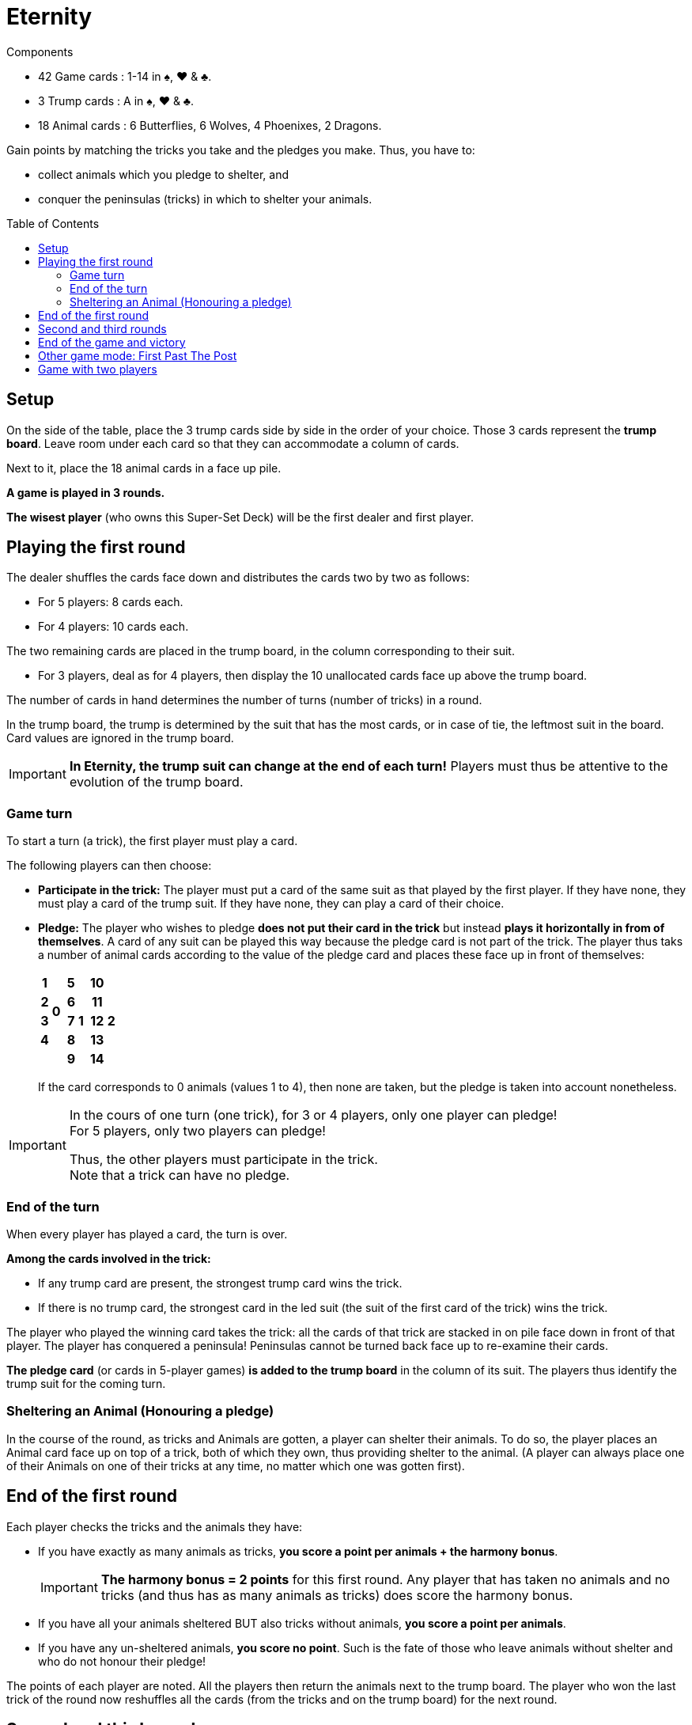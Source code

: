 = Eternity
:toc: preamble
:toclevels: 4
:icons: font

[.ssd-components]
.Components
****
* 42 Game cards : 1-14 in ♠, ♥ & ♣.
* 3 Trump cards : A in ♠, ♥ & ♣.
* 18 Animal cards : 6 Butterflies, 6 Wolves, 4 Phoenixes, 2 Dragons.
****

Gain points by matching the tricks you take and the pledges you make.
Thus, you have to:

- collect animals which you pledge to shelter, and
- conquer the peninsulas (tricks) in which to shelter your animals.


== Setup

On the side of the table, place the 3 trump cards side by side in the order of your choice.
Those 3 cards represent the *trump board*.
Leave room under each card so that they can accommodate a column of cards.

Next to it, place the 18 animal cards in a face up pile.

*A game is played in 3 rounds.*

*The wisest player* (who owns this Super-Set Deck) will be the first dealer and first player.


== Playing the first round

The dealer shuffles the cards face down and distributes the cards two by two as follows:

* For 5 players: 8 cards each.
* For 4 players: 10 cards each.

The two remaining cards are placed in the trump board, in the column corresponding to their suit.

* For 3 players, deal as for 4 players, then display the 10 unallocated cards face up above the trump board.

The number of cards in hand determines the number of turns (number of tricks) in a round.

In the trump board, the trump is determined by the suit that has the most cards, or in case of tie, the leftmost suit in the board.
Card values are ignored in the trump board.

IMPORTANT: *In Eternity, the trump suit can change at the end of each turn!*
           Players must thus be attentive to the evolution of the trump board.


=== Game turn

To start a turn (a trick), the first player must play a card.

The following players can then choose:

* *Participate in the trick:* The player must put a card of the same suit as that played by the first player.
If they have none, they must play a card of the trump suit.
If they have none, they can play a card of their choice.

* *Pledge:* The player who wishes to pledge *does not put their card in the trick* but instead *plays it horizontally in from of themselves*.
A card of any suit can be played this way because the pledge card is not part of the trick.
The player thus taks a number of animal cards according to the value of the pledge card and places these face up in front of themselves:
+
[%autowidth,cols="^.^,^.^,^.^,^.^,^.^,^.^,^.^,^.^"]
|===
h| 1 .4+| *0* .5+| h| 5 .5+| *1* .5+| h| 10 .5+| *2*
h| 2 h| 6 h| 11
h| 3 h| 7 h| 12
h| 4 h| 8 h| 13
2+| h| 9 h| 14
|===
+
If the card corresponds to 0 animals (values 1 to 4), then none are taken, but the pledge is taken into account nonetheless.

[IMPORTANT]
====
In the cours of one turn (one trick), for 3 or 4 players, only one player can pledge! +
For 5 players, only two players can pledge!

Thus, the other players must participate in the trick. +
Note that a trick can have no pledge.
====


=== End of the turn

When every player has played a card, the turn is over.

*Among the cards involved in the trick:*

* If any trump card are present, the strongest trump card wins the trick.
* If there is no trump card, the strongest card in the led suit (the suit of the first card of the trick) wins the trick.

The player who played the winning card takes the trick: all the cards of that trick are stacked in on pile face down in front of that player.
The player has conquered a peninsula!
Peninsulas cannot be turned back face up to re-examine their cards.

*The pledge card* (or cards in 5-player games) *is added to the trump board* in the column of its suit.
The players thus identify the trump suit for the coming turn.


=== Sheltering an Animal (Honouring a pledge)

In the course of the round, as tricks and Animals are gotten, a player can shelter their animals.
To do so, the player places an Animal card face up on top of a trick, both of which they own, thus providing shelter to the animal.
(A player can always place one of their Animals on one of their tricks at any time, no matter which one was gotten first).


== End of the first round

Each player checks the tricks and the animals they have:

- If you have exactly as many animals as tricks, *you score a point per animals + the harmony bonus*.
+
IMPORTANT: *The harmony bonus = 2 points* for this first round.
Any player that has taken no animals and no tricks (and thus has as many animals as tricks) does score the harmony bonus.
- If you have all your animals sheltered BUT also tricks without animals, *you score a point per animals*.
- If you have any un-sheltered animals, *you score no point*.
Such is the fate of those who leave animals without shelter and who do not honour their pledge!

The points of each player are noted.
All the players then return the animals next to the trump board.
The player who won the last trick of the round now reshuffles all the cards (from the tricks and on the trump board) for the next round.


== Second and third rounds

These two rounds are played as above, but note that:

- The player who won the last trick of the previous round will be the dealer and first player of the next round.
- *The harmony bonus = 4 points for the second round and 7 points for the third round!*
(Remember, those points are also awarded to any player with 0 trick and 0 animal.)


== End of the game and victory

After three rounds, the player with the highest total score wins the game.
In case of a tie, the victory goes to the ties player (or players) who got the most points in the last round.


== Other game mode: First Past The Post

For long haul games spanning more rounds, which are played up to a set number of points (which you can set to 20 for instance), the normal rules apply in full except that:

- The *harmony bonus* is always *3 points* at the end of each round.
- *Only the player (or players in case of a tie) who obtains the most points for the round will score those points*.
The other players score no points for the round.


== Game with two players

The dealer shuffles the cards face down and distributes *14 cards* to each of the two players.
The 14 remaining cards are given to the "third player".

Each round, brief and intense, is played in *7 tricks*.

At the start of each turn, the "third player" reveals two of their cards.
Attention, on the first turn only, those two cards are placed in the trump board.

In each turn, the four cards of the trick are played  by the two players (player A and player B) in the following order: card of A, card of B, card of B, card of A.
*For the rest, the normal rule applies in full.*

* The 1^rst^ player of a round will be able to pledge when they play their 2^nd^ card, the 1^rst^ card they play being the opening of the trick.
* The 2^nd^ player can pledge with their 1^rst^ or 2^nd^ card.

There will of course be only one pledge per trick.
